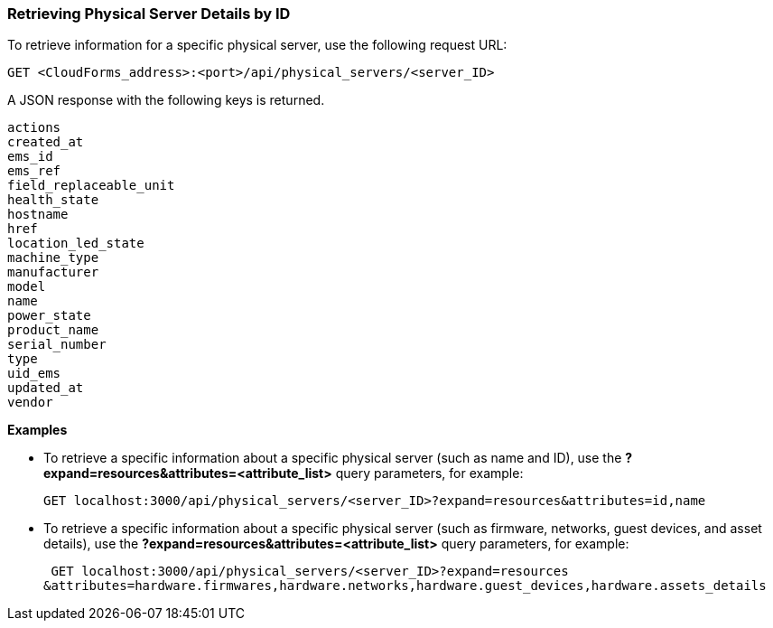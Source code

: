 === Retrieving Physical Server Details by ID

To retrieve information for a specific physical server, use the following request URL:
----------------------------------------------------------------
GET <CloudForms_address>:<port>/api/physical_servers/<server_ID>
----------------------------------------------------------------

A JSON response with the following keys is returned.
----------------------
actions
created_at
ems_id
ems_ref
field_replaceable_unit
health_state
hostname
href
location_led_state
machine_type
manufacturer
model
name
power_state
product_name
serial_number
type
uid_ems
updated_at
vendor
----------------------

*Examples*

* To retrieve a specific information about a specific physical server (such as name and ID), use the *?expand=resources&attributes=<attribute_list>* query parameters, for example:
+
---------------------------------------------------------------------------------------
GET localhost:3000/api/physical_servers/<server_ID>?expand=resources&attributes=id,name
---------------------------------------------------------------------------------------
* To retrieve a specific information about a specific physical server (such as firmware, networks, guest devices, and asset details), use the *?expand=resources&attributes=<attribute_list>* query parameters, for example:
+
-----------------------------------------------------------------------------------------------
 GET localhost:3000/api/physical_servers/<server_ID>?expand=resources
&attributes=hardware.firmwares,hardware.networks,hardware.guest_devices,hardware.assets_details
-----------------------------------------------------------------------------------------------
